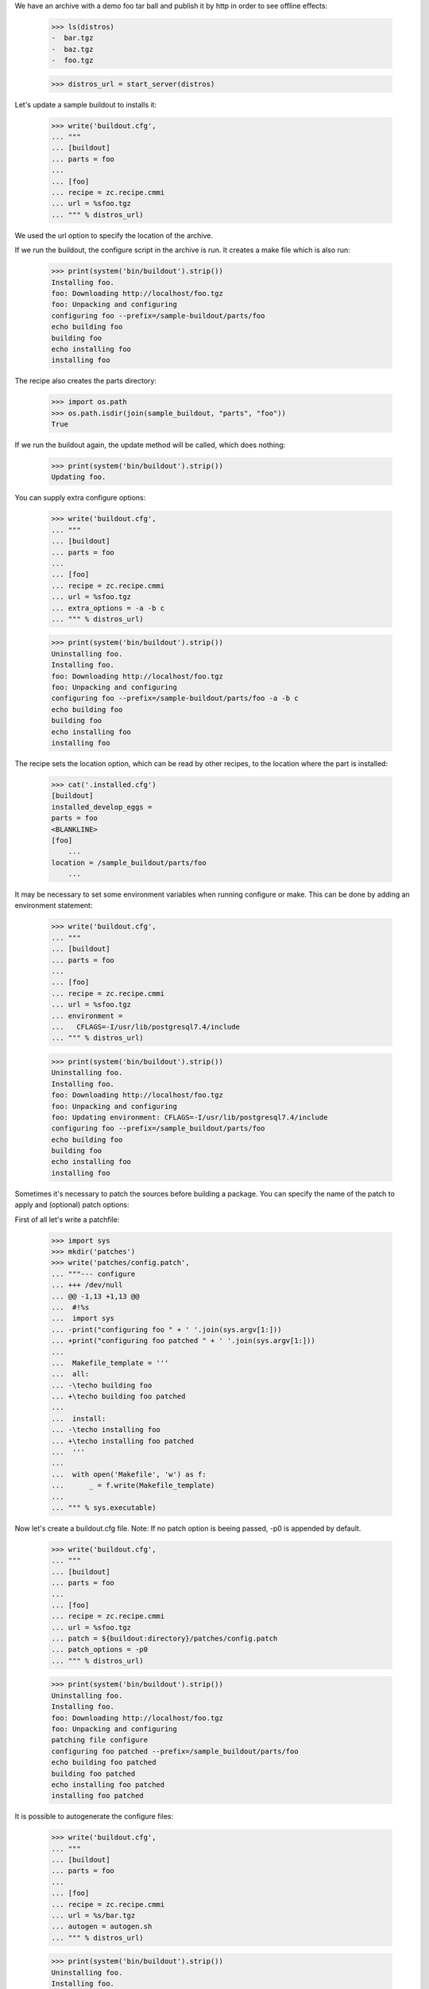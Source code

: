 We have an archive with a demo foo tar ball and publish it by http in order
to see  offline effects:

    >>> ls(distros)
    -  bar.tgz
    -  baz.tgz
    -  foo.tgz

    >>> distros_url = start_server(distros)

Let's update a sample buildout to installs it:

    >>> write('buildout.cfg',
    ... """
    ... [buildout]
    ... parts = foo
    ...
    ... [foo]
    ... recipe = zc.recipe.cmmi
    ... url = %sfoo.tgz
    ... """ % distros_url)

We used the url option to specify the location of the archive.

If we run the buildout, the configure script in the archive is run.
It creates a make file which is also run:

    >>> print(system('bin/buildout').strip())
    Installing foo.
    foo: Downloading http://localhost/foo.tgz
    foo: Unpacking and configuring
    configuring foo --prefix=/sample-buildout/parts/foo
    echo building foo
    building foo
    echo installing foo
    installing foo

The recipe also creates the parts directory:

    >>> import os.path
    >>> os.path.isdir(join(sample_buildout, "parts", "foo"))
    True

If we run the buildout again, the update method will be called, which
does nothing:

    >>> print(system('bin/buildout').strip())
    Updating foo.

You can supply extra configure options:

    >>> write('buildout.cfg',
    ... """
    ... [buildout]
    ... parts = foo
    ...
    ... [foo]
    ... recipe = zc.recipe.cmmi
    ... url = %sfoo.tgz
    ... extra_options = -a -b c
    ... """ % distros_url)

    >>> print(system('bin/buildout').strip())
    Uninstalling foo.
    Installing foo.
    foo: Downloading http://localhost/foo.tgz
    foo: Unpacking and configuring
    configuring foo --prefix=/sample-buildout/parts/foo -a -b c
    echo building foo
    building foo
    echo installing foo
    installing foo

The recipe sets the location option, which can be read by other
recipes, to the location where the part is installed:

    >>> cat('.installed.cfg')
    [buildout]
    installed_develop_eggs =
    parts = foo
    <BLANKLINE>
    [foo]
	...
    location = /sample_buildout/parts/foo
	...

It may be necessary to set some environment variables when running configure
or make. This can be done by adding an environment statement:

    >>> write('buildout.cfg',
    ... """
    ... [buildout]
    ... parts = foo
    ...
    ... [foo]
    ... recipe = zc.recipe.cmmi
    ... url = %sfoo.tgz
    ... environment =
    ...   CFLAGS=-I/usr/lib/postgresql7.4/include
    ... """ % distros_url)


    >>> print(system('bin/buildout').strip())
    Uninstalling foo.
    Installing foo.
    foo: Downloading http://localhost/foo.tgz
    foo: Unpacking and configuring
    foo: Updating environment: CFLAGS=-I/usr/lib/postgresql7.4/include
    configuring foo --prefix=/sample_buildout/parts/foo
    echo building foo
    building foo
    echo installing foo
    installing foo

Sometimes it's necessary to patch the sources before building a package.
You can specify the name of the patch to apply and (optional) patch options:

First of all let's write a patchfile:

    >>> import sys
    >>> mkdir('patches')
    >>> write('patches/config.patch',
    ... """--- configure
    ... +++ /dev/null
    ... @@ -1,13 +1,13 @@
    ...  #!%s
    ...  import sys
    ... -print("configuring foo " + ' '.join(sys.argv[1:]))
    ... +print("configuring foo patched " + ' '.join(sys.argv[1:]))
    ...
    ...  Makefile_template = '''
    ...  all:
    ... -\techo building foo
    ... +\techo building foo patched
    ...
    ...  install:
    ... -\techo installing foo
    ... +\techo installing foo patched
    ...  '''
    ...
    ...  with open('Makefile', 'w') as f:
    ...      _ = f.write(Makefile_template)
    ...
    ... """ % sys.executable)

Now let's create a buildout.cfg file. Note: If no patch option is beeing
passed, -p0 is appended by default.

    >>> write('buildout.cfg',
    ... """
    ... [buildout]
    ... parts = foo
    ...
    ... [foo]
    ... recipe = zc.recipe.cmmi
    ... url = %sfoo.tgz
    ... patch = ${buildout:directory}/patches/config.patch
    ... patch_options = -p0
    ... """ % distros_url)

    >>> print(system('bin/buildout').strip())
    Uninstalling foo.
    Installing foo.
    foo: Downloading http://localhost/foo.tgz
    foo: Unpacking and configuring
    patching file configure
    configuring foo patched --prefix=/sample_buildout/parts/foo
    echo building foo patched
    building foo patched
    echo installing foo patched
    installing foo patched

It is possible to autogenerate the configure files:

    >>> write('buildout.cfg',
    ... """
    ... [buildout]
    ... parts = foo
    ...
    ... [foo]
    ... recipe = zc.recipe.cmmi
    ... url = %s/bar.tgz
    ... autogen = autogen.sh
    ... """ % distros_url)

    >>> print(system('bin/buildout').strip())
    Uninstalling foo.
    Installing foo.
    foo: Downloading http://localhost//bar.tgz
    foo: Unpacking and configuring
    foo: auto generating configure files
    configuring foo --prefix=/sample_buildout/parts/foo
    echo building foo
    building foo
    echo installing foo
    installing foo

It is also possible to support configure commands other than "./configure":

    >>> write('buildout.cfg',
    ... """
    ... [buildout]
    ... parts = foo
    ...
    ... [foo]
    ... recipe = zc.recipe.cmmi
    ... url = %s/baz.tgz
    ... source-directory-contains = configure.py
    ... configure-command = ./configure.py
    ... configure-options =
    ...     --bindir=bin
    ... """ % distros_url)

    >>> print(system('bin/buildout').strip())
    Uninstalling foo.
    Installing foo.
    foo: Downloading http://localhost//baz.tgz
    foo: Unpacking and configuring
    configuring foo --bindir=bin
    echo building foo
    building foo
    echo installing foo
    installing foo

When downloading a source archive or a patch, we can optionally make sure of
its authenticity by supplying an MD5 checksum that must be matched. If it
matches, we'll not be bothered with the check by buildout's output:

    >>> from hashlib import md5
    >>> with open(join(distros, 'foo.tgz'), 'rb') as f:
    ...     foo_md5sum = md5(f.read()).hexdigest()

    >>> write('buildout.cfg',
    ... """
    ... [buildout]
    ... parts = foo
    ...
    ... [foo]
    ... recipe = zc.recipe.cmmi
    ... url = %sfoo.tgz
    ... md5sum = %s
    ... """ % (distros_url, foo_md5sum))

    >>> print(system('bin/buildout').strip())
    Uninstalling foo.
    Installing foo.
    foo: Downloading http://localhost/foo.tgz
    foo: Unpacking and configuring
    configuring foo --prefix=/sample_buildout/parts/foo
    echo building foo
    building foo
    echo installing foo
    installing foo

But if the archive doesn't match the checksum, the recipe refuses to install:

    >>> write('buildout.cfg',
    ... """
    ... [buildout]
    ... parts = foo
    ...
    ... [foo]
    ... recipe = zc.recipe.cmmi
    ... url = %sbar.tgz
    ... md5sum = %s
    ... patch = ${buildout:directory}/patches/config.patch
    ... """ % (distros_url, foo_md5sum))

    >>> print(system('bin/buildout').strip())
    Uninstalling foo.
    Installing foo.
    foo: Downloading http://localhost:20617/bar.tgz
    While:
      Installing foo.
    Error: MD5 checksum mismatch downloading 'http://localhost/bar.tgz'

Similarly, a checksum mismatch for the patch will cause the buildout run to be
aborted:

    >>> write('buildout.cfg',
    ... """
    ... [buildout]
    ... parts = foo
    ...
    ... [foo]
    ... recipe = zc.recipe.cmmi
    ... url = %sfoo.tgz
    ... patch = ${buildout:directory}/patches/config.patch
    ... patch-md5sum = %s
    ... """ % (distros_url, foo_md5sum))

    >>> print(system('bin/buildout').strip())
    Installing foo.
    foo: Downloading http://localhost:21669/foo.tgz
    foo: Unpacking and configuring
    While:
      Installing foo.
    Error: MD5 checksum mismatch for local resource at '/.../sample-buildout/patches/config.patch'.

    >>> write('buildout.cfg',
    ... """
    ... [buildout]
    ... parts = foo
    ...
    ... [foo]
    ... recipe = zc.recipe.cmmi
    ... url = %sfoo.tgz
    ... patch = ${buildout:directory}/patches/config.patch
    ... """ % (distros_url))

If the build fails, the temporary directory where the tarball was unpacked
is logged to stdout, and left intact for debugging purposes.

    >>> write('patches/config.patch', "dgdgdfgdfg")

    >>> res =  system('bin/buildout')
    >>> print(res)
    Installing foo.
    foo: Downloading http://localhost/foo.tgz
    foo: Unpacking and configuring
    foo: cmmi failed: /.../...buildout-foo
    While:
      Installing foo.
    <BLANKLINE>
    An internal error occurred due to a bug in either zc.buildout or in a
    recipe being used:
    ...
    subprocess.CalledProcessError: Command 'patch -p0 < ...' returned non-zero exit status ...
    <BLANKLINE>

    >>> import re
    >>> import os.path
    >>> import shutil
    >>> path = re.search('foo: cmmi failed: (.*)', res).group(1)
    >>> os.path.exists(path)
    True
    >>> shutil.rmtree(path)

After a successful build, such temporary directories are removed.

    >>> import glob
    >>> import tempfile

    >>> old_tempdir = tempfile.gettempdir()
    >>> tempdir = tempfile.tempdir = tempfile.mkdtemp(suffix='.buildout.build')
    >>> dirs = glob.glob(os.path.join(tempdir, '*buildout-foo'))

    >>> write('buildout.cfg',
    ... """
    ... [buildout]
    ... parts = foo
    ...
    ... [foo]
    ... recipe = zc.recipe.cmmi
    ... url = %sfoo.tgz
    ... """ % (distros_url,))

    >>> print(system("bin/buildout"))
    Installing foo.
    foo: Downloading http://localhost:21445/foo.tgz
    foo: Unpacking and configuring
    configuring foo --prefix=/sample_buildout/parts/foo
    echo building foo
    building foo
    echo installing foo
    installing foo
    <BLANKLINE>

    >>> new_dirs = glob.glob(os.path.join(tempdir, '*buildout-foo'))
    >>> len(dirs) == len(new_dirs) == 0
    True
    >>> tempfile.tempdir = old_tempdir
